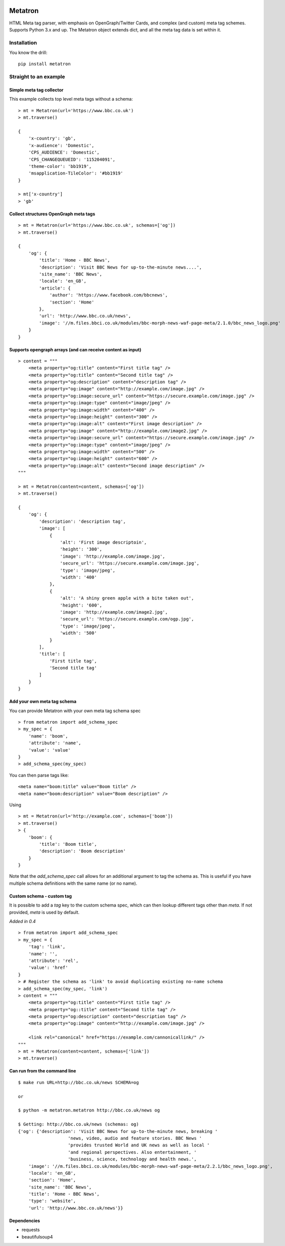 .. image:: https://badge.fury.io/py/metatron.svg
    :target: https://badge.fury.io/py/metatron

Metatron
========

HTML Meta tag parser, with emphasis on OpenGraph/Twitter Cards, and
complex (and custom) meta tag schemes. Supports Python 3.x and up.
The Metatron object extends dict, and all the meta tag data is set within it.


Installation
------------
You know the drill:

::

    pip install metatron


Straight to an example
----------------------

Simple meta tag collector
^^^^^^^^^^^^^^^^^^^^^^^^^

This example collects top level meta tags without a schema:

::

    > mt = Metatron(url='https://www.bbc.co.uk')
    > mt.traverse()

    {
        'x-country': 'gb',
        'x-audience': 'Domestic',
        'CPS_AUDIENCE': 'Domestic',
        'CPS_CHANGEQUEUEID': '115204091',
        'theme-color': 'bb1919',
        'msapplication-TileColor': '#bb1919'
    }

    > mt['x-country']
    > 'gb'

Collect structures OpenGraph meta tags
^^^^^^^^^^^^^^^^^^^^^^^^^^^^^^^^^^^^^^

::

    > mt = Metatron(url='https://www.bbc.co.uk', schemas=['og'])
    > mt.traverse()

    {
        'og': {
            'title': 'Home - BBC News',
            'description': 'Visit BBC News for up-to-the-minute news....',
            'site_name': 'BBC News',
            'locale': 'en_GB',
            'article': {
                'author': 'https://www.facebook.com/bbcnews',
                'section': 'Home'
            },
            'url': 'http://www.bbc.co.uk/news',
            'image': '//m.files.bbci.co.uk/modules/bbc-morph-news-waf-page-meta/2.1.0/bbc_news_logo.png'
        }
    }

Supports opengraph arrays (and can receive content as input)
^^^^^^^^^^^^^^^^^^^^^^^^^^^^^^^^^^^^^^^^^^^^^^^^^^^^^^^^^^^^

::

    > content = """
        <meta property="og:title" content="First title tag" />
        <meta property="og:title" content="Second title tag" />
        <meta property="og:description" content="description tag" />
        <meta property="og:image" content="http://example.com/image.jpg" />
        <meta property="og:image:secure_url" content="https://secure.example.com/image.jpg" />
        <meta property="og:image:type" content="image/jpeg" />
        <meta property="og:image:width" content="400" />
        <meta property="og:image:height" content="300" />
        <meta property="og:image:alt" content="First image description" />
        <meta property="og:image" content="http://example.com/image2.jpg" />
        <meta property="og:image:secure_url" content="https://secure.example.com/image.jpg" />
        <meta property="og:image:type" content="image/jpeg" />
        <meta property="og:image:width" content="500" />
        <meta property="og:image:height" content="600" />
        <meta property="og:image:alt" content="Second image description" />
    """

    > mt = Metatron(content=content, schemas=['og'])
    > mt.traverse()

    {
        'og': {
            'description': 'description tag',
            'image': [
                {
                    'alt': 'First image descriptoin',
                    'height': '300',
                    'image': 'http://example.com/image.jpg',
                    'secure_url': 'https://secure.example.com/image.jpg',
                    'type': 'image/jpeg',
                    'width': '400'
                },
                {
                    'alt': 'A shiny green apple with a bite taken out',
                    'height': '600',
                    'image': 'http://example.com/image2.jpg',
                    'secure_url': 'https://secure.example.com/ogp.jpg',
                    'type': 'image/jpeg',
                    'width': '500'
                }
            ],
            'title': [
                'First title tag',
                'Second title tag'
            ]
        }
    }

Add your own meta tag schema
^^^^^^^^^^^^^^^^^^^^^^^^^^^^
You can provide Metatron with your own meta tag schema spec

::

    > from metatron import add_schema_spec
    > my_spec = {
        'name': 'boom',
        'attribute': 'name',
        'value': 'value'
    }
    > add_schema_spec(my_spec)

You can then parse tags like:

::

    <meta name="boom:title" value="Boom title" />
    <meta name="boom:description" value="Boom description" />

Using

::

    > mt = Metatron(url='http://example.com', schemas=['boom'])
    > mt.traverse()
    > {
        'boom': {
            'title': 'Boom title',
            'description': 'Boom description'
        }
    }

Note that the `add_schema_spec` call allows for an additional argument to tag the schema as.
This is useful if you have multiple schema definitions with the same name (or no name).

Custom schema - custom tag
^^^^^^^^^^^^^^^^^^^^^^^^^^
It is possible to add a `tag` key to the custom schema spec,
which can then lookup different tags other than `meta`.
If not provided, `meta` is used by default.

*Added in 0.4*

::

    > from metatron import add_schema_spec
    > my_spec = {
        'tag': 'link',
        'name': '',
        'attribute': 'rel',
        'value': 'href'
    }
    > # Register the schema as 'link' to avoid duplicating existing no-name schema
    > add_schema_spec(my_spec, 'link')
    > content = """
        <meta property="og:title" content="First title tag" />
        <meta property="og::title" content="Second title tag" />
        <meta property="og:description" content="description tag" />
        <meta property="og:image" content="http://example.com/image.jpg" />

        <link rel="canonical" href="https://example.com/cannonicallink/" />
    """
    > mt = Metatron(content=content, schemas=['link'])
    > mt.traverse()


Can run from the command line
^^^^^^^^^^^^^^^^^^^^^^^^^^^^^

::

    $ make run URL=http://bbc.co.uk/news SCHEMA=og

    or

    $ python -m metatron.metatron http://bbc.co.uk/news og

    $ Getting: http://bbc.co.uk/news (schemas: og)
    {'og': {'description': 'Visit BBC News for up-to-the-minute news, breaking '
                       'news, video, audio and feature stories. BBC News '
                       'provides trusted World and UK news as well as local '
                       'and regional perspectives. Also entertainment, '
                       'business, science, technology and health news.',
        'image': '//m.files.bbci.co.uk/modules/bbc-morph-news-waf-page-meta/2.2.1/bbc_news_logo.png',
        'locale': 'en_GB',
        'section': 'Home',
        'site_name': 'BBC News',
        'title': 'Home - BBC News',
        'type': 'website',
        'url': 'http://www.bbc.co.uk/news'}}

Dependencies
^^^^^^^^^^^^

-  requests
-  beautifulsoup4

